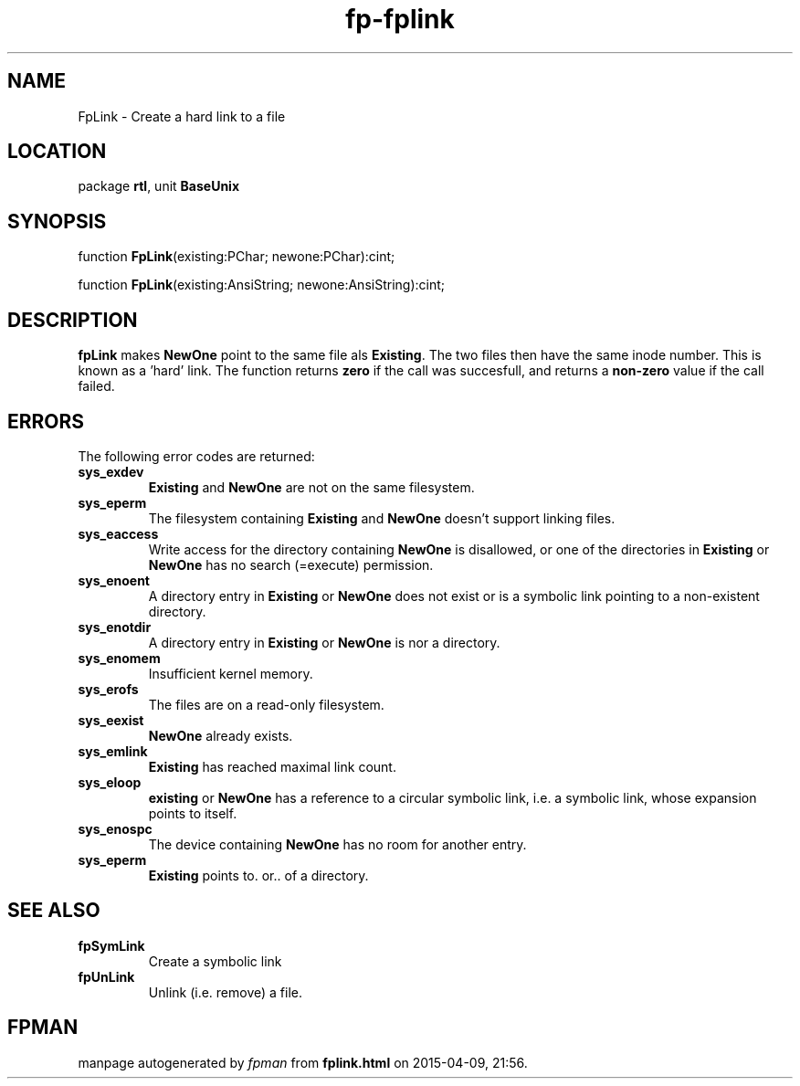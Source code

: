 .\" file autogenerated by fpman
.TH "fp-fplink" 3 "2014-03-14" "fpman" "Free Pascal Programmer's Manual"
.SH NAME
FpLink - Create a hard link to a file
.SH LOCATION
package \fBrtl\fR, unit \fBBaseUnix\fR
.SH SYNOPSIS
function \fBFpLink\fR(existing:PChar; newone:PChar):cint;

function \fBFpLink\fR(existing:AnsiString; newone:AnsiString):cint;
.SH DESCRIPTION
\fBfpLink\fR makes \fBNewOne\fR point to the same file als \fBExisting\fR. The two files then have the same inode number. This is known as a 'hard' link. The function returns \fBzero\fR if the call was succesfull, and returns a \fBnon-zero\fR value if the call failed.


.SH ERRORS
The following error codes are returned:

.TP
.B sys_exdev
\fBExisting\fR and \fBNewOne\fR are not on the same filesystem.
.TP
.B sys_eperm
The filesystem containing \fBExisting\fR and \fBNewOne\fR doesn't support linking files.
.TP
.B sys_eaccess
Write access for the directory containing \fBNewOne\fR is disallowed, or one of the directories in \fBExisting\fR or \fBNewOne\fR has no search (=execute) permission.
.TP
.B sys_enoent
A directory entry in \fBExisting\fR or \fBNewOne\fR does not exist or is a symbolic link pointing to a non-existent directory.
.TP
.B sys_enotdir
A directory entry in \fBExisting\fR or \fBNewOne\fR is nor a directory.
.TP
.B sys_enomem
Insufficient kernel memory.
.TP
.B sys_erofs
The files are on a read-only filesystem.
.TP
.B sys_eexist
\fBNewOne\fR already exists.
.TP
.B sys_emlink
\fBExisting\fR has reached maximal link count.
.TP
.B sys_eloop
\fBexisting\fR or \fBNewOne\fR has a reference to a circular symbolic link, i.e. a symbolic link, whose expansion points to itself.
.TP
.B sys_enospc
The device containing \fBNewOne\fR has no room for another entry.
.TP
.B sys_eperm
\fBExisting\fR points to. or.. of a directory.

.SH SEE ALSO
.TP
.B fpSymLink
Create a symbolic link
.TP
.B fpUnLink
Unlink (i.e. remove) a file.

.SH FPMAN
manpage autogenerated by \fIfpman\fR from \fBfplink.html\fR on 2015-04-09, 21:56.


